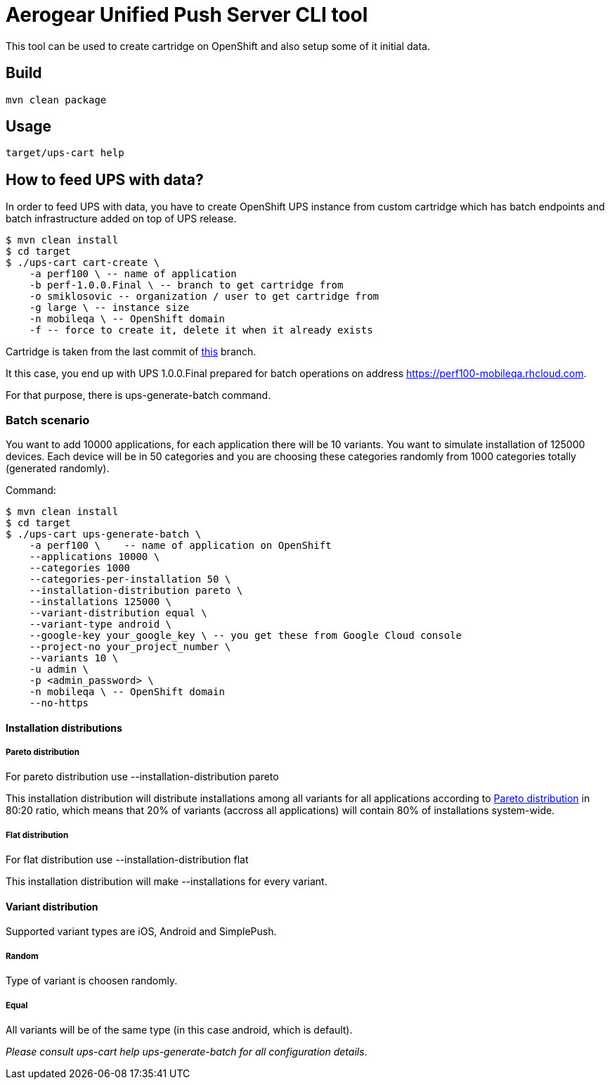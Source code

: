 = Aerogear Unified Push Server CLI tool

This tool can be used to create cartridge on OpenShift and also setup some of it initial data.

== Build

[source]
mvn clean package

== Usage

[source]
target/ups-cart help

== How to feed UPS with data?

In order to feed UPS with data, you have to create OpenShift UPS instance from custom cartridge 
which has batch endpoints and batch infrastructure added on top of UPS release.

[source]
$ mvn clean install
$ cd target
$ ./ups-cart cart-create \
    -a perf100 \ -- name of application
    -b perf-1.0.0.Final \ -- branch to get cartridge from
    -o smiklosovic -- organization / user to get cartridge from
    -g large \ -- instance size
    -n mobileqa \ -- OpenShift domain
    -f -- force to create it, delete it when it already exists

Cartridge is taken from the last commit of https://github.com/smiklosovic/openshift-origin-cartridge-aerogear-push/tree/perf-1.0.0.Final[this] branch.

It this case, you end up with UPS 1.0.0.Final prepared for batch operations on address https://perf100-mobileqa.rhcloud.com.

For that purpose, there is +ups-generate-batch+ command.

=== Batch scenario

You want to add 10000 applications, for each application there will be 10 variants. You want 
to simulate installation of 125000 devices. Each device will be in 50 categories and you 
are choosing these categories randomly from 1000 categories totally (generated randomly).

Command:

[source]
$ mvn clean install
$ cd target
$ ./ups-cart ups-generate-batch \
    -a perf100 \    -- name of application on OpenShift
    --applications 10000 \
    --categories 1000
    --categories-per-installation 50 \
    --installation-distribution pareto \
    --installations 125000 \
    --variant-distribution equal \
    --variant-type android \
    --google-key your_google_key \ -- you get these from Google Cloud console
    --project-no your_project_number \
    --variants 10 \
    -u admin \
    -p <admin_password> \
    -n mobileqa \ -- OpenShift domain
    --no-https

==== Installation distributions

===== Pareto distribution

For pareto distribution use +--installation-distribution pareto+

This installation distribution will distribute installations among all variants for all applications 
according to https://en.wikipedia.org/wiki/Pareto_distribution[Pareto distribution] in 80:20 ratio, 
which means that 20% of variants (accross all applications)  will contain 80% of installations system-wide.

===== Flat distribution

For flat distribution use +--installation-distribution flat+

This installation distribution will make +--installations+ for every variant.

==== Variant distribution

Supported variant types are iOS, Android and SimplePush.

===== Random

Type of variant is choosen randomly.

===== Equal

All variants will be of the same type (in this case android, which is default).

_Please consult ups-cart help ups-generate-batch for all configuration details_.

